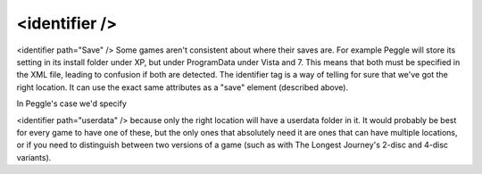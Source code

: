 ====
<identifier />
====

<identifier path="Save" />
Some games aren't consistent about where their saves are. For example Peggle will store its setting in its install folder under XP, but under ProgramData under Vista and 7. This means that both must be specified in the XML file, leading to confusion if both are detected. The identifier tag is a way of telling for sure that we've got the right location. It can use the exact same attributes as a "save" element (described above).

In Peggle's case we'd specify

<identifier path="userdata" />
because only the right location will have a userdata folder in it. It would probably be best for every game to have one of these, but the only ones that absolutely need it are ones that can have multiple locations, or if you need to distinguish between two versions of a game (such as with The Longest Journey's 2-disc and 4-disc variants).